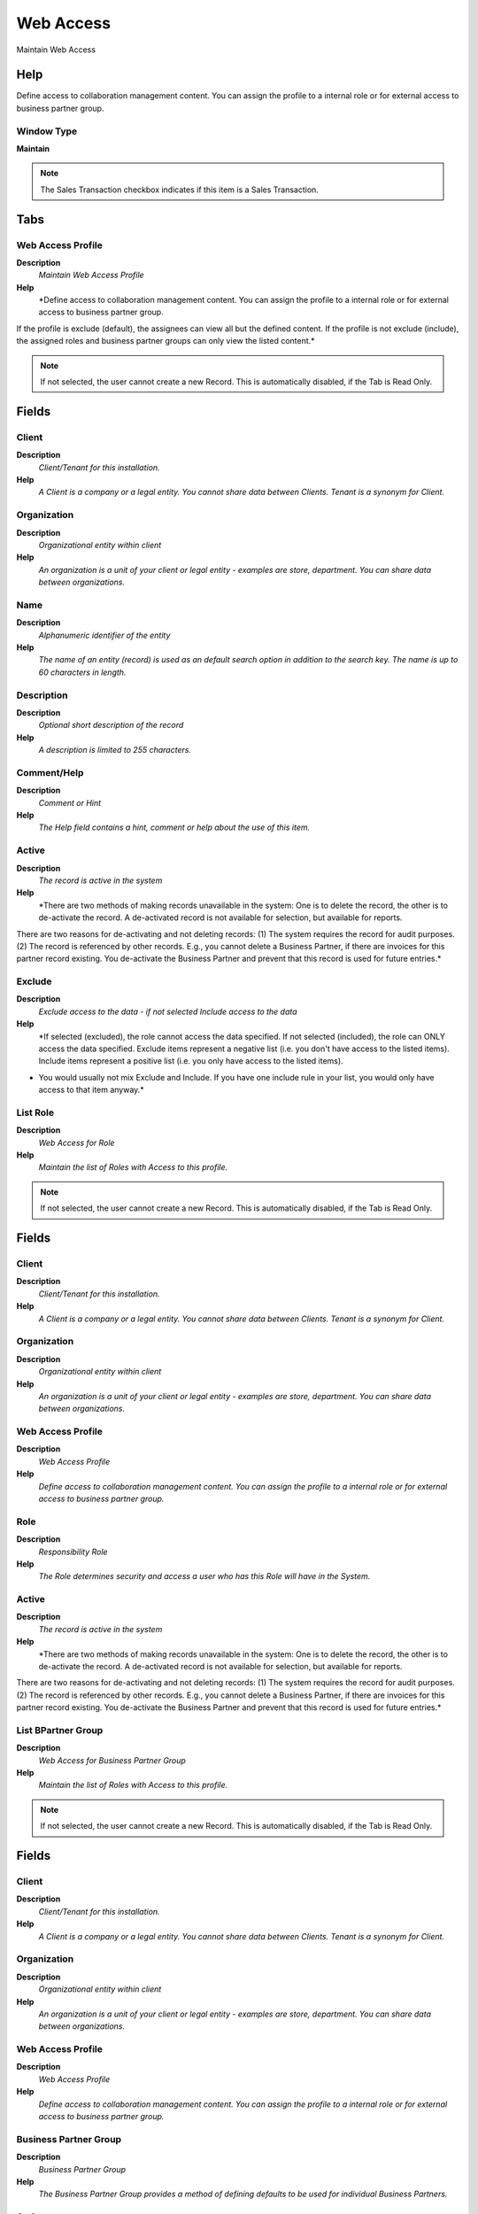 
.. _functional-guide/window/webaccess:

==========
Web Access
==========

Maintain Web Access

Help
====
Define access to collaboration management content.  You can assign the profile to a internal role or for external access to business partner group.

Window Type
-----------
\ **Maintain**\ 

.. note::
    The Sales Transaction checkbox indicates if this item is a Sales Transaction.


Tabs
====

Web Access Profile
------------------
\ **Description**\ 
 \ *Maintain Web Access Profile*\ 
\ **Help**\ 
 \ *Define access to collaboration management content.  You can assign the profile to a internal role or for external access to business partner group.
If the profile is exclude (default), the assignees can view all but the defined content. If the profile is not exclude (include), the assigned roles and business partner groups can only view the listed content.*\ 

.. note::
    If not selected, the user cannot create a new Record.  This is automatically disabled, if the Tab is Read Only.

Fields
======

Client
------
\ **Description**\ 
 \ *Client/Tenant for this installation.*\ 
\ **Help**\ 
 \ *A Client is a company or a legal entity. You cannot share data between Clients. Tenant is a synonym for Client.*\ 

Organization
------------
\ **Description**\ 
 \ *Organizational entity within client*\ 
\ **Help**\ 
 \ *An organization is a unit of your client or legal entity - examples are store, department. You can share data between organizations.*\ 

Name
----
\ **Description**\ 
 \ *Alphanumeric identifier of the entity*\ 
\ **Help**\ 
 \ *The name of an entity (record) is used as an default search option in addition to the search key. The name is up to 60 characters in length.*\ 

Description
-----------
\ **Description**\ 
 \ *Optional short description of the record*\ 
\ **Help**\ 
 \ *A description is limited to 255 characters.*\ 

Comment/Help
------------
\ **Description**\ 
 \ *Comment or Hint*\ 
\ **Help**\ 
 \ *The Help field contains a hint, comment or help about the use of this item.*\ 

Active
------
\ **Description**\ 
 \ *The record is active in the system*\ 
\ **Help**\ 
 \ *There are two methods of making records unavailable in the system: One is to delete the record, the other is to de-activate the record. A de-activated record is not available for selection, but available for reports.
There are two reasons for de-activating and not deleting records:
(1) The system requires the record for audit purposes.
(2) The record is referenced by other records. E.g., you cannot delete a Business Partner, if there are invoices for this partner record existing. You de-activate the Business Partner and prevent that this record is used for future entries.*\ 

Exclude
-------
\ **Description**\ 
 \ *Exclude access to the data - if not selected Include access to the data*\ 
\ **Help**\ 
 \ *If selected (excluded), the role cannot access the data specified.  If not selected (included), the role can ONLY access the data specified. Exclude items represent a negative list (i.e. you don't have access to the listed items). Include items represent a positive list (i.e. you only have access to the listed items).
* You would usually  not mix Exclude and Include. If you have one include rule in your list, you would only have access to that item anyway.*\ 

List Role
---------
\ **Description**\ 
 \ *Web Access for Role*\ 
\ **Help**\ 
 \ *Maintain the list of Roles with Access to this profile.*\ 

.. note::
    If not selected, the user cannot create a new Record.  This is automatically disabled, if the Tab is Read Only.

Fields
======

Client
------
\ **Description**\ 
 \ *Client/Tenant for this installation.*\ 
\ **Help**\ 
 \ *A Client is a company or a legal entity. You cannot share data between Clients. Tenant is a synonym for Client.*\ 

Organization
------------
\ **Description**\ 
 \ *Organizational entity within client*\ 
\ **Help**\ 
 \ *An organization is a unit of your client or legal entity - examples are store, department. You can share data between organizations.*\ 

Web Access Profile
------------------
\ **Description**\ 
 \ *Web Access Profile*\ 
\ **Help**\ 
 \ *Define access to collaboration management content.  You can assign the profile to a internal role or for external access to business partner group.*\ 

Role
----
\ **Description**\ 
 \ *Responsibility Role*\ 
\ **Help**\ 
 \ *The Role determines security and access a user who has this Role will have in the System.*\ 

Active
------
\ **Description**\ 
 \ *The record is active in the system*\ 
\ **Help**\ 
 \ *There are two methods of making records unavailable in the system: One is to delete the record, the other is to de-activate the record. A de-activated record is not available for selection, but available for reports.
There are two reasons for de-activating and not deleting records:
(1) The system requires the record for audit purposes.
(2) The record is referenced by other records. E.g., you cannot delete a Business Partner, if there are invoices for this partner record existing. You de-activate the Business Partner and prevent that this record is used for future entries.*\ 

List BPartner Group
-------------------
\ **Description**\ 
 \ *Web Access for Business Partner Group*\ 
\ **Help**\ 
 \ *Maintain the list of Roles with Access to this profile.*\ 

.. note::
    If not selected, the user cannot create a new Record.  This is automatically disabled, if the Tab is Read Only.

Fields
======

Client
------
\ **Description**\ 
 \ *Client/Tenant for this installation.*\ 
\ **Help**\ 
 \ *A Client is a company or a legal entity. You cannot share data between Clients. Tenant is a synonym for Client.*\ 

Organization
------------
\ **Description**\ 
 \ *Organizational entity within client*\ 
\ **Help**\ 
 \ *An organization is a unit of your client or legal entity - examples are store, department. You can share data between organizations.*\ 

Web Access Profile
------------------
\ **Description**\ 
 \ *Web Access Profile*\ 
\ **Help**\ 
 \ *Define access to collaboration management content.  You can assign the profile to a internal role or for external access to business partner group.*\ 

Business Partner Group
----------------------
\ **Description**\ 
 \ *Business Partner Group*\ 
\ **Help**\ 
 \ *The Business Partner Group provides a method of defining defaults to be used for individual Business Partners.*\ 

Active
------
\ **Description**\ 
 \ *The record is active in the system*\ 
\ **Help**\ 
 \ *There are two methods of making records unavailable in the system: One is to delete the record, the other is to de-activate the record. A de-activated record is not available for selection, but available for reports.
There are two reasons for de-activating and not deleting records:
(1) The system requires the record for audit purposes.
(2) The record is referenced by other records. E.g., you cannot delete a Business Partner, if there are invoices for this partner record existing. You de-activate the Business Partner and prevent that this record is used for future entries.*\ 

Access Stage
------------
\ **Description**\ 
 \ *Web Access to Container Stage*\ 
\ **Help**\ 
 \ *Maintain the access to container stage*\ 

.. note::
    If not selected, the user cannot create a new Record.  This is automatically disabled, if the Tab is Read Only.

Access Container
----------------
\ **Description**\ 
 \ *Web Access to Container*\ 
\ **Help**\ 
 \ *Maintain the access to container*\ 

.. note::
    The Read Only indicates that this field may only be Read.  It may not be updated.

Fields
======

Client
------
\ **Description**\ 
 \ *Client/Tenant for this installation.*\ 
\ **Help**\ 
 \ *A Client is a company or a legal entity. You cannot share data between Clients. Tenant is a synonym for Client.*\ 

Organization
------------
\ **Description**\ 
 \ *Organizational entity within client*\ 
\ **Help**\ 
 \ *An organization is a unit of your client or legal entity - examples are store, department. You can share data between organizations.*\ 

Web Access Profile
------------------
\ **Description**\ 
 \ *Web Access Profile*\ 
\ **Help**\ 
 \ *Define access to collaboration management content.  You can assign the profile to a internal role or for external access to business partner group.*\ 

Web Container
-------------
\ **Description**\ 
 \ *Web Container contains content like images, text etc.*\ 
\ **Help**\ 
 \ *A Container defines the abstract level around the content, it defines how the content gets displayed, indexed and stored.*\ 

Active
------
\ **Description**\ 
 \ *The record is active in the system*\ 
\ **Help**\ 
 \ *There are two methods of making records unavailable in the system: One is to delete the record, the other is to de-activate the record. A de-activated record is not available for selection, but available for reports.
There are two reasons for de-activating and not deleting records:
(1) The system requires the record for audit purposes.
(2) The record is referenced by other records. E.g., you cannot delete a Business Partner, if there are invoices for this partner record existing. You de-activate the Business Partner and prevent that this record is used for future entries.*\ 

Access News Channel
-------------------
\ **Description**\ 
 \ *Web Access to News Channel*\ 
\ **Help**\ 
 \ *Maintain the access to news channel*\ 

Fields
======

Client
------
\ **Description**\ 
 \ *Client/Tenant for this installation.*\ 
\ **Help**\ 
 \ *A Client is a company or a legal entity. You cannot share data between Clients. Tenant is a synonym for Client.*\ 

Organization
------------
\ **Description**\ 
 \ *Organizational entity within client*\ 
\ **Help**\ 
 \ *An organization is a unit of your client or legal entity - examples are store, department. You can share data between organizations.*\ 

Web Access Profile
------------------
\ **Description**\ 
 \ *Web Access Profile*\ 
\ **Help**\ 
 \ *Define access to collaboration management content.  You can assign the profile to a internal role or for external access to business partner group.*\ 

News Channel
------------
\ **Description**\ 
 \ *News channel for rss feed*\ 
\ **Help**\ 
 \ *A news channel defines the content base for the RSS feed*\ 

Active
------
\ **Description**\ 
 \ *The record is active in the system*\ 
\ **Help**\ 
 \ *There are two methods of making records unavailable in the system: One is to delete the record, the other is to de-activate the record. A de-activated record is not available for selection, but available for reports.
There are two reasons for de-activating and not deleting records:
(1) The system requires the record for audit purposes.
(2) The record is referenced by other records. E.g., you cannot delete a Business Partner, if there are invoices for this partner record existing. You de-activate the Business Partner and prevent that this record is used for future entries.*\ 

Access Media
------------
\ **Description**\ 
 \ *Web Access to Media*\ 
\ **Help**\ 
 \ *Maintain the access to media*\ 

Fields
======

Client
------
\ **Description**\ 
 \ *Client/Tenant for this installation.*\ 
\ **Help**\ 
 \ *A Client is a company or a legal entity. You cannot share data between Clients. Tenant is a synonym for Client.*\ 

Organization
------------
\ **Description**\ 
 \ *Organizational entity within client*\ 
\ **Help**\ 
 \ *An organization is a unit of your client or legal entity - examples are store, department. You can share data between organizations.*\ 

Web Access Profile
------------------
\ **Description**\ 
 \ *Web Access Profile*\ 
\ **Help**\ 
 \ *Define access to collaboration management content.  You can assign the profile to a internal role or for external access to business partner group.*\ 

Media Item
----------
\ **Description**\ 
 \ *Contains media content like images, flash movies etc.*\ 
\ **Help**\ 
 \ *This table contains all the media content like images, flash movies etc.*\ 

Active
------
\ **Description**\ 
 \ *The record is active in the system*\ 
\ **Help**\ 
 \ *There are two methods of making records unavailable in the system: One is to delete the record, the other is to de-activate the record. A de-activated record is not available for selection, but available for reports.
There are two reasons for de-activating and not deleting records:
(1) The system requires the record for audit purposes.
(2) The record is referenced by other records. E.g., you cannot delete a Business Partner, if there are invoices for this partner record existing. You de-activate the Business Partner and prevent that this record is used for future entries.*\ 
